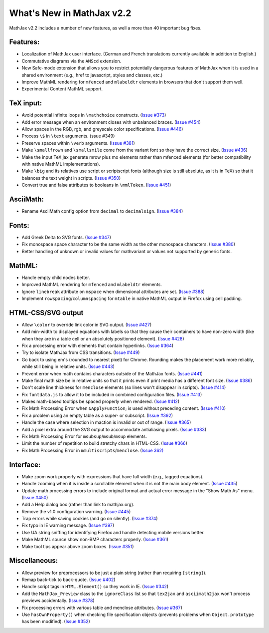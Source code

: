.. _whats-new-2.2:

**************************
What's New in MathJax v2.2
**************************

MathJax v2.2 includes a number of new features, as well a more than 40
important bug fixes.


Features:
=========

* Localization of MathJax user interface.  (German and French
  translations currently available in addition to English.)

* Commutative diagrams via the ``AMScd`` extension.

* New Safe-mode extension that allows you to restrict potentially
  dangerous features of MathJax when it is used in a shared
  environment (e.g., href to javascript, styles and classes, etc.)

* Improve MathML rendering for ``mfenced`` and ``mlabeldtr`` elements in
  browsers that don't support them well.

* Experimental Content MathML support.


TeX input:
==========

* Avoid potential infinite loops in ``\mathchoice`` constructs.
  (`Issue #373 <https://github.com/mathjax/MathJax/issues/373>`_)

* Add error message when an environment closes with unbalanced braces.
  (`Issue #454 <https://github.com/mathjax/MathJax/issues/454>`_)

* Allow spaces in the RGB, rgb, and greyscale color specifications.
  (`Issue #446 <https://github.com/mathjax/MathJax/issues/446>`_)

* Process ``\$`` in ``\text`` arguments.  (ssue #349)

* Preserve spaces within ``\verb`` arguments.  (`Issue #381 <https://github.com/mathjax/MathJax/issues/381>`_)

* Make ``\smallfrown`` and ``\smallsmile`` come from the variant font so
  they have the correct size.  (`Issue #436 <https://github.com/mathjax/MathJax/issues/436>`_)

* Make the input TeX jax generate mrow plus mo elements rather than
  mfenced elements (for better compatibility with native MathML
  implementations).

* Make ``\big`` and its relatives use script or scriptscript fonts
  (although size is still absolute, as it is in TeX) so that it
  balances the text weight in scripts.  (`Issue #350 <https://github.com/mathjax/MathJax/issues/350>`_)

* Convert true and false attributes to booleans in ``\mmlToken``.
  (`Issue #451 <https://github.com/mathjax/MathJax/issues/451>`_)


AsciiMath:
==========

* Rename AsciiMath config option from ``decimal`` to ``decimalsign``.
  (`Issue #384 <https://github.com/mathjax/MathJax/issues/384>`_)


Fonts:
======

* Add Greek Delta to SVG fonts. (`Issue #347 <https://github.com/mathjax/MathJax/issues/347>`_)

* Fix monospace space character to be the same width as the other
  monospace characters.  (`Issue #380 <https://github.com/mathjax/MathJax/issues/380>`_)

* Better handling of unknown or invalid values for mathvariant or
  values not supported by generic fonts.


MathML:
=======

* Handle empty child nodes better.

* Improved MathML rendering for ``mfenced`` and ``mlabeldtr`` elements.

* Ignore ``linebreak`` attribute on ``mspace`` when dimensional attributes are
  set. (`Issue #388 <https://github.com/mathjax/MathJax/issues/388>`_)

* Implement ``rowspacing``/``columnspacing`` for ``mtable`` in native MathML
  output in Firefox using cell padding.


HTML-CSS/SVG output
===================

* Allow ``\color`` to override link color in SVG output.  (`Issue #427
  <https://github.com/mathjax/MathJax/issues/427>`_)

* Add min-width to displayed equations with labels so that they cause
  their containers to have non-zero width (like when they are in a
  table cell or an absolutely positioned element).  (`Issue #428 <https://github.com/mathjax/MathJax/issues/428>`_)

* Fix a processing error with elements that contain hyperlinks.
  (`Issue #364 <https://github.com/mathjax/MathJax/issues/364>`_)

* Try to isolate MathJax from CSS transitions.  (`Issue #449 <https://github.com/mathjax/MathJax/issues/449>`_)

* Go back to using em's (rounded to nearest pixel) for Chrome.
  Rounding makes the placement work more reliably, while still being
  in relative units.  (`Issue #443 <https://github.com/mathjax/MathJax/issues/443>`_)

* Prevent error when math contains characters outside of the MathJax
  fonts.  (`Issue #441 <https://github.com/mathjax/MathJax/issues/441>`_)

* Make final math size be in relative units so that it prints even if
  print media has a different font size.  (`Issue #386 <https://github.com/mathjax/MathJax/issues/386>`_)

* Don't scale line thickness for ``menclose`` elements (so lines won't
  disappear in scripts).  (`Issue #414 <https://github.com/mathjax/MathJax/issues/414>`_)

* Fix ``fontdata.js`` to allow it to be included in combined configuration
  files.  (`Issue #413 <https://github.com/mathjax/MathJax/issues/413>`_)

* Makes math-based tooltips be spaced properly when rendered.  (`Issue
  #412 <https://github.com/mathjax/MathJax/issues/412>`_)

* Fix Math Processing Error when ``&ApplyFunction``; is used without
  preceding content.  (`Issue #410 <https://github.com/mathjax/MathJax/issues/410>`_)

* Fix a problem using an empty table as a super- or subscript.
  (`Issue #392 <https://github.com/mathjax/MathJax/issues/392>`_)

* Handle the case where selection in maction is invalid or out of
  range.  (`Issue #365 <https://github.com/mathjax/MathJax/issues/365>`_)

* Add a pixel extra around the SVG output to accommodate antialiasing
  pixels.  (`Issue #383 <https://github.com/mathjax/MathJax/issues/383>`_)

* Fix Math Processing Error for ``msubsup``/``msub``/``msup`` elements.

* Limit the number of repetition to build stretchy chars in HTML-CSS.
  (`Issue #366 <https://github.com/mathjax/MathJax/issues/366>`_)

* Fix Math Processing Error in ``mmultiscripts``/``menclose``. (`Issue
  362) <https://github.com/mathjax/MathJax/issues/62)>`_


Interface:
==========

* Make zoom work properly with expressions that have full width (e.g.,
  tagged equations).

* Handle zooming when it is inside a scrollable element when it is not
  the main body element.  (`Issue #435 <https://github.com/mathjax/MathJax/issues/435>`_)

* Update math processing errors to include original format and actual
  error message in the "Show Math As" menu.  (`Issue #450 <https://github.com/mathjax/MathJax/issues/450>`_)

* Add a Help dialog box (rather than link to mathjax.org).

* Remove the v1.0 configuration warning.  (`Issue #445 <https://github.com/mathjax/MathJax/issues/445>`_)

* Trap errors while saving cookies (and go on silently).  (`Issue #374
  <https://github.com/mathjax/MathJax/issues/374>`_)

* Fix typo in IE warning message.  (`Issue #397 <https://github.com/mathjax/MathJax/issues/397>`_)

* Use UA string sniffing for identifying Firefox and handle detecting
  mobile versions better.

* Make MathML source show non-BMP characters properly.  (`Issue #361 <https://github.com/mathjax/MathJax/issues/361>`_)

* Make tool tips appear above zoom boxes.  (`Issue #351 <https://github.com/mathjax/MathJax/issues/351>`_)


Miscellaneous:
==============

* Allow preview for preprocessors to be just a plain string (rather
  than requiring ``[string]``).

* Remap back-tick to back-quote.  (`Issue #402 <https://github.com/mathjax/MathJax/issues/402>`_)

* Handle script tags in ``HTML.Element()`` so they work in IE.
  (`Issue #342 <https://github.com/mathjax/MathJax/issues/342>`_)

* Add the ``MathJax_Preview`` class to the ``ignoreClass`` list so that
  ``tex2jax`` and ``asciimath2jax`` won't process previews accidentally.
  (`Issue #378 <https://github.com/mathjax/MathJax/issues/378>`_)

* Fix processing errors with various table and menclose attributes.
  (`Issue #367 <https://github.com/mathjax/MathJax/issues/367>`_)

* Use ``hasOwnProperty()`` when checking file specification objects
  (prevents problems when ``Object.prototype`` has been modified).
  (`Issue #352 <https://github.com/mathjax/MathJax/issues/352>`_)
